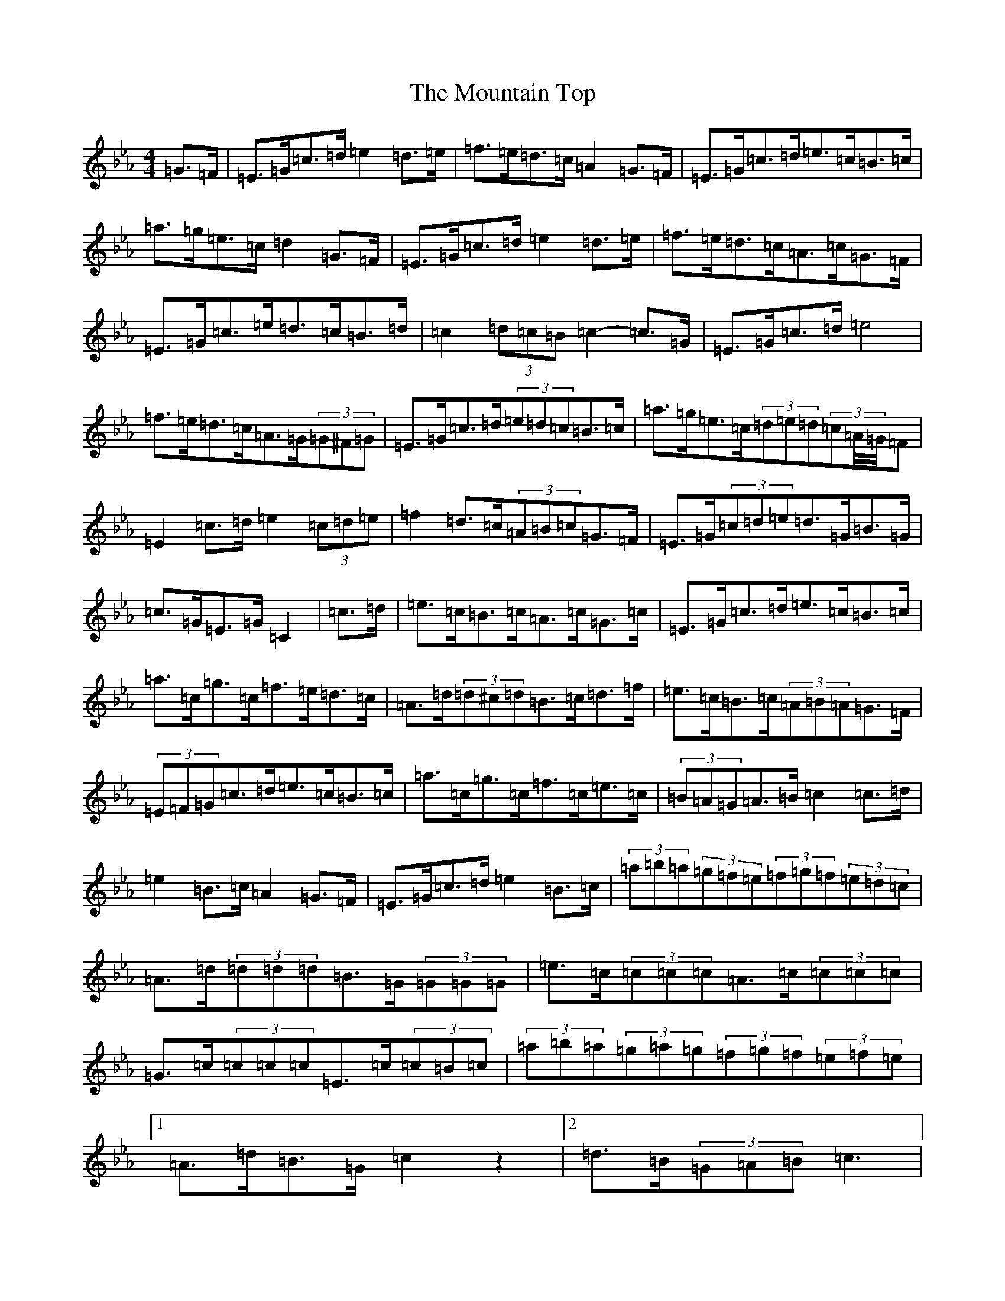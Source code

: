 X: 17611
T: Mountain Top, The
S: https://thesession.org/tunes/1966#setting1966
Z: G minor
R: hornpipe
M: 4/4
L: 1/8
K: C minor
=G>=F|=E>=G=c>=d=e2=d>=e|=f>=e=d>=c=A2=G>=F|=E>=G=c>=d=e>=c=B>=c|=a>=g=e>=c=d2=G>=F|=E>=G=c>=d=e2=d>=e|=f>=e=d>=c=A>=c=G>=F|=E>=G=c>=e=d>=c=B>=d|=c2(3=d=c=B=c2-=c>=G|=E>=G=c>=d=e4|=f>=e=d>=c=A>=G(3=G^F=G|=E>=G=c>=d(3=e=d=c=B>=c|=a>=g=e>=c(3=d=e=d(3=c=A/4=G/4=F|=E2=c>=d=e2(3=c=d=e|=f2=d>=c(3=A=B=c=G>=F|=E>=G(3=c=d=e=d>=G=B>=G|=c>=G=E>=G=C2|=c>=d|=e>=c=B>=c=A>=c=G>=c|=E>=G=c>=d=e>=c=B>=c|=a>=c=g>=c=f>=e=d>=c|=A>=d(3=d^c=d=B>=c=d>=f|=e>=c=B>=c(3=A=B=A=G>=F|(3=E=F=G=c>=d=e>=c=B>=c|=a>=c=g>=c=f>=c=e>=c|(3=B=A=G=A>=B=c2=c>=d|=e2=B>=c=A2=G>=F|=E>=G=c>=d=e2=B>=c|(3=a=b=a(3=g=f=e(3=f=g=f(3=e=d=c|=A>=d(3=d=d=d=B>=G(3=G=G=G|=e>=c(3=c=c=c=A>=c(3=c=c=c|=G>=c(3=c=c=c=E>=c(3=c=B=c|(3=a=b=a(3=g=a=g(3=f=g=f(3=e=f=e|1=A>=d=B>=G=c2z2|2=d>=B(3=G=A=B=c3|